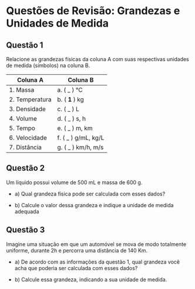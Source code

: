 #+OPTIONS: toc:2

* Questões de Revisão: Grandezas e Unidades de Medida

** Questão 1
Relacione as grandezas físicas da coluna A com suas respectivas unidades de medida (símbolos) na coluna B.

   | Coluna A       | Coluna B            |
   |----------------+---------------------|
   | 1. Massa       | a. ( _ ) °C         |
   | 2. Temperatura | b. ( **1** ) kg     |
   | 3. Densidade   | c. ( _ ) L          |
   | 4. Volume      | d. ( _ ) s, h       |
   | 5. Tempo       | e. ( _ ) m, km      |
   | 6. Velocidade  | f. ( _ ) g/mL, kg/L |
   | 7. Distância   | g. ( _ ) km/h, m/s  |

** Questão 2 
Um líquido possui volume de 500 mL e massa de 600 g.

- a) Qual grandeza física pode ser calculada com esses dados?

- b) Calcule o valor dessa grandeza e indique a unidade de medida adequada

** Questão 3
Imagine uma situação em que um automóvel se mova de modo totalmente
uniforme, durante 2h e percorra uma distância de 140 Km.

- a) De acordo com as informações da questão 1, qual grandeza você acha que poderia ser calculada com esses dados?

- b) Calcule essa grandeza, indicando a sua unidade de medida.


